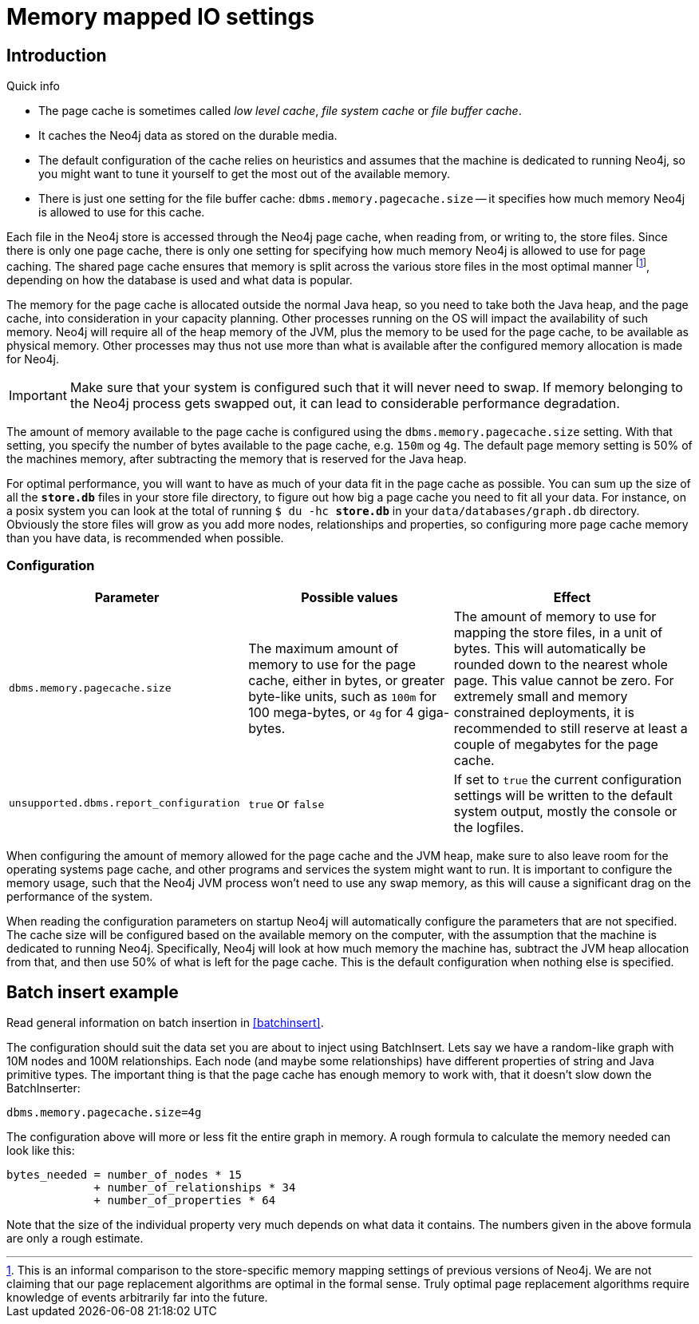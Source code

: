 [[configuration-io-examples]]
= Memory mapped IO settings

== Introduction ==

.Quick info
****
* The page cache is sometimes called _low level cache_, _file system cache_ or _file buffer cache_.
* It caches the Neo4j data as stored on the durable media.
* The default configuration of the cache relies on heuristics and assumes that the machine is dedicated to running Neo4j, so you might want to tune it yourself to get the most out of the available memory.
* There is just one setting for the file buffer cache: `dbms.memory.pagecache.size` -- it specifies how much memory Neo4j is allowed to use for this cache.
****

Each file in the Neo4j store is accessed through the Neo4j page cache, when reading from, or writing to, the store files.
Since there is only one page cache, there is only one setting for specifying how much memory Neo4j is allowed to use for page caching.
The shared page cache ensures that memory is split across the various store files in the most optimal manner footnote:[This is an informal comparison to the store-specific memory mapping settings of previous versions of Neo4j. We are not claiming that our page replacement algorithms are optimal in the formal sense. Truly optimal page replacement algorithms require knowledge of events arbitrarily far into the future.], depending on how the database is used and what data is popular.

The memory for the page cache is allocated outside the normal Java heap, so you need to take both the Java heap, and the page cache, into consideration in your capacity planning.
Other processes running on the OS will impact the availability of such memory. Neo4j will require all of the heap memory of the JVM, plus the memory to be used for the page cache, to be available as physical memory.
Other processes may thus not use more than what is available after the configured memory allocation is made for Neo4j.

[IMPORTANT]
Make sure that your system is configured such that it will never need to swap.
If memory belonging to the Neo4j process gets swapped out, it can lead to considerable performance degradation.

The amount of memory available to the page cache is configured using the `dbms.memory.pagecache.size` setting.
With that setting, you specify the number of bytes available to the page cache, e.g. `150m` og `4g`.
The default page memory setting is 50% of the machines memory, after subtracting the memory that is reserved for the Java heap.

For optimal performance, you will want to have as much of your data fit in the page cache as possible.
You can sum up the size of all the `*store.db*` files in your store file directory, to figure out how big a page cache you need to fit all your data.
For instance, on a posix system you can look at the total of running `$ du -hc *store.db*` in your `data/databases/graph.db` directory.
Obviously the store files will grow as you add more nodes, relationships and properties, so configuring more page cache memory than you have data, is recommended when possible.

=== Configuration ===

[options="header",cols="<35m,<30,<35"]
|========================================================
| Parameter                  | Possible values   | Effect
| dbms.memory.pagecache.size |
  The maximum amount of memory to use for the page cache, either in bytes, or greater byte-like units, such as `100m`
  for 100 mega-bytes, or `4g` for 4 giga-bytes. |
  The amount of memory to use for mapping the store files, in a unit of bytes.
  This will automatically be rounded down to the nearest whole page.
  This value cannot be zero.
  For extremely small and memory constrained deployments, it is recommended to still reserve at least a couple of megabytes for the page cache.
| unsupported.dbms.report_configuration | `true` or `false` | If set to `true` the current configuration settings will be written to the default system output, mostly the console or the logfiles.
|========================================================

When configuring the amount of memory allowed for the page cache and the JVM heap, make sure to also leave room for the operating systems page cache, and other programs and services the system might want to run.
It is important to configure the memory usage, such that the Neo4j JVM process won't need to use any swap memory, as this will cause a significant drag on the performance of the system.

When reading the configuration parameters on startup Neo4j will automatically configure the parameters that are not specified.
The cache size will be configured based on the available memory on the computer, with the assumption that the machine is dedicated to running Neo4j.
Specifically, Neo4j will look at how much memory the machine has, subtract the JVM heap allocation from that, and then use 50% of what is left for the page cache.
This is the default configuration when nothing else is specified.

[[configuration-batchinsert]]
== Batch insert example ==

Read general information on batch insertion in <<batchinsert>>.

The configuration should suit the data set you are about to inject using BatchInsert.
Lets say we have a random-like graph with 10M nodes and 100M relationships.
Each node (and maybe some relationships) have different properties of string and Java primitive types.
The important thing is that the page cache has enough memory to work with, that it doesn't slow down the BatchInserter:

[source]
----
dbms.memory.pagecache.size=4g
----

The configuration above will more or less fit the entire graph in memory.
A rough formula to calculate the memory needed can look like this:

[source]
----
bytes_needed = number_of_nodes * 15
             + number_of_relationships * 34
             + number_of_properties * 64
----

Note that the size of the individual property very much depends on what data it contains. The numbers given in the above formula are only a rough estimate.
